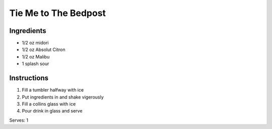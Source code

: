 Tie Me to The Bedpost
==========================

Ingredients
-----------

* 1/2 oz midori
* 1/2 oz Absolut Citron
* 1/2 oz Malibu
* 1 splash sour

Instructions
------------

#. Fill a tumbler halfway with ice
#. Put ingredients in and shake vigerously
#. Fill a collins glass with ice
#. Pour drink in glass and serve

Serves: 1